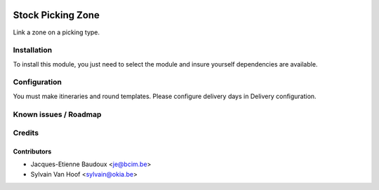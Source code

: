 .. image:: https://img.shields.io/badge/licence-AGPL--3-blue.svg
   :target: http://www.gnu.org/licenses/agpl-3.0-standalone.html
   :alt: License: AGPL-3

==================
Stock Picking Zone
==================

Link a zone on a picking type.

Installation
============

To install this module, you just need to select the module and insure yourself
dependencies are available.

Configuration
=============

You must make itineraries and round templates.
Please configure delivery days in Delivery configuration.


Known issues / Roadmap
======================

Credits
=======

Contributors
------------

* Jacques-Etienne Baudoux <je@bcim.be>
* Sylvain Van Hoof <sylvain@okia.be>
